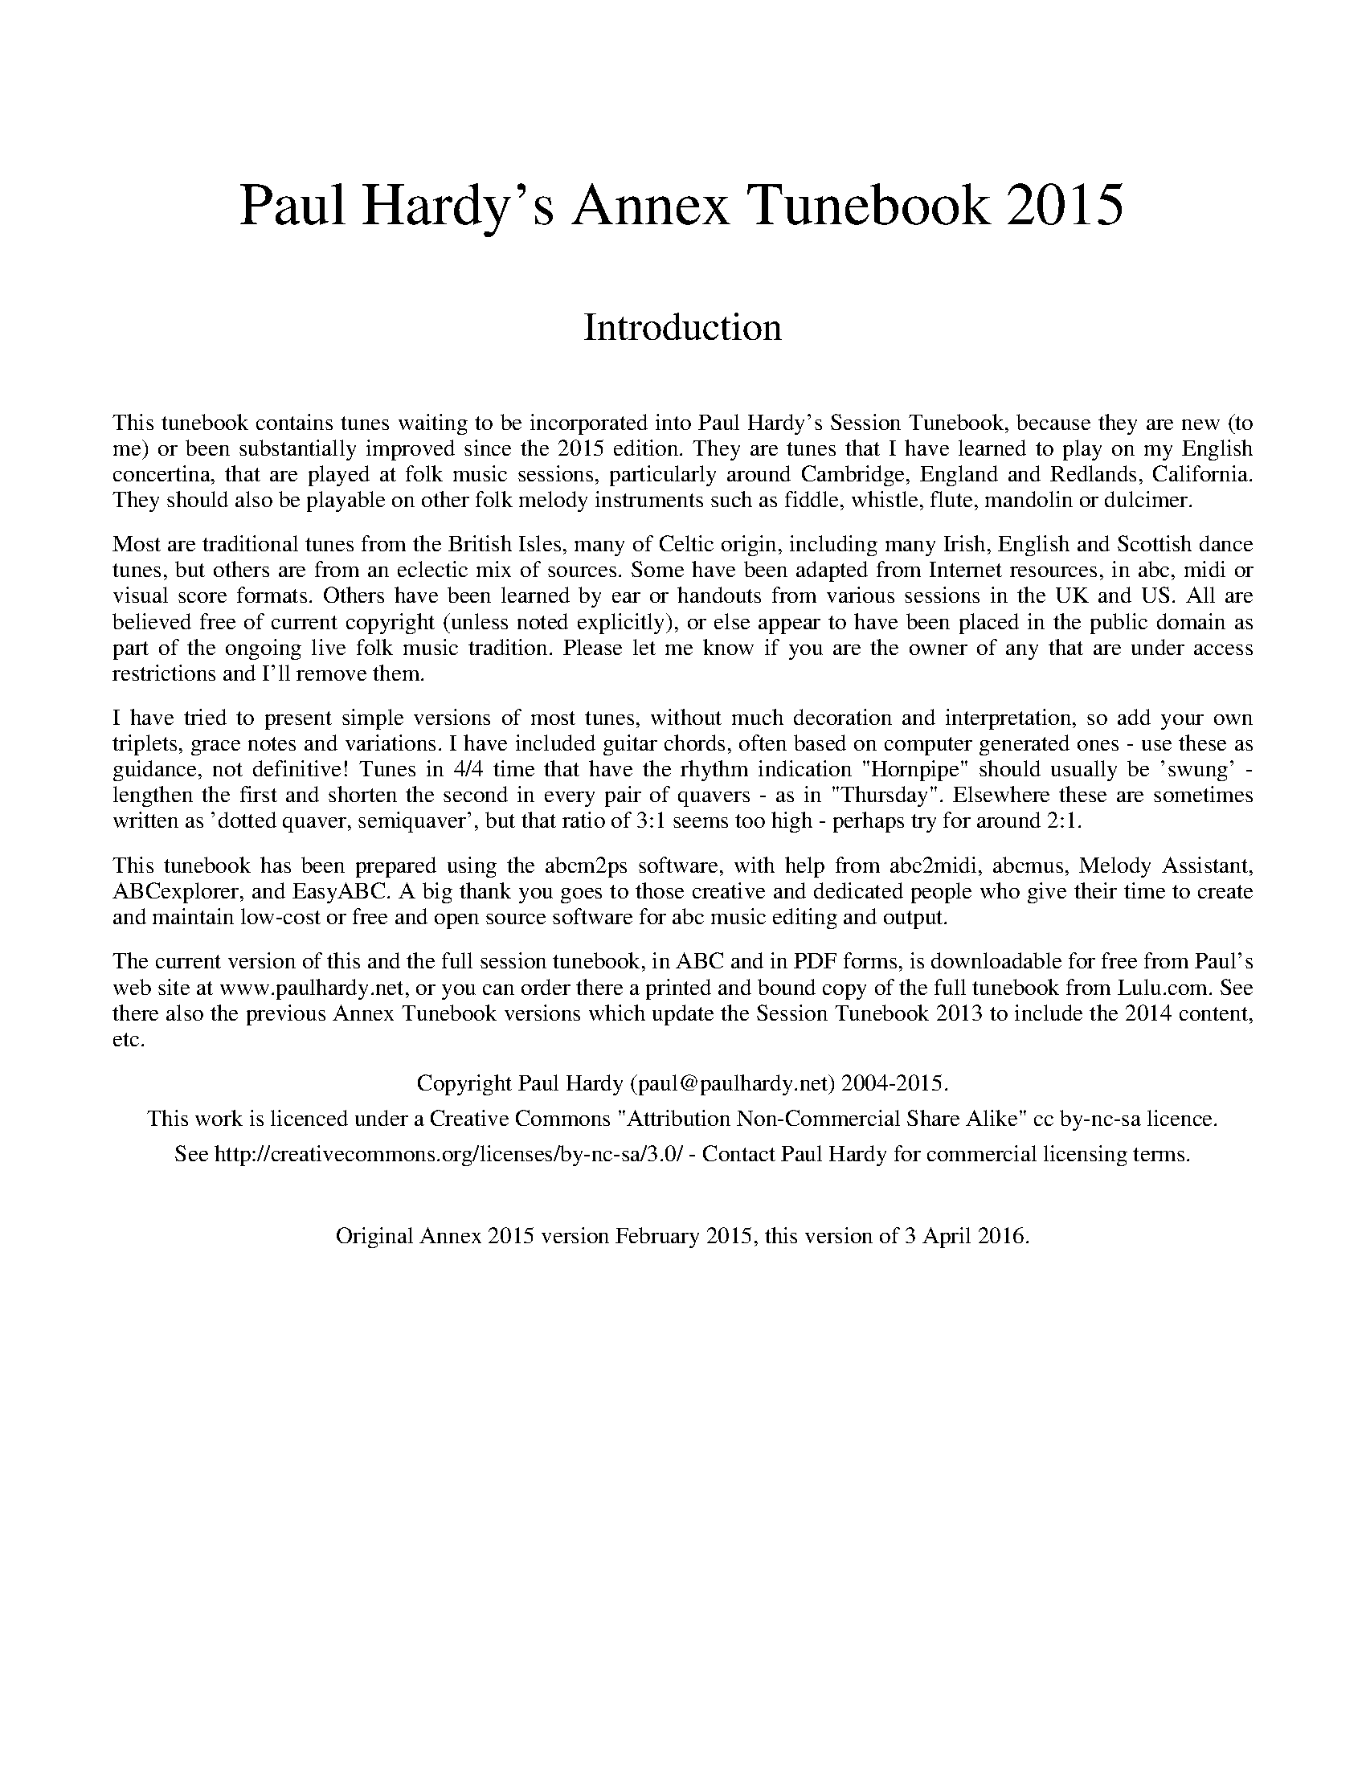 %abc
%%abc-alias Paul Hardy's Annex Tunebook
%%abc-creator ABCexplorer 1.6.1 [02/04/2016]
%%vskip 2cm
%%textfont * 36
%%center Paul Hardy's Annex Tunebook 2015
%%vskip 1cm
%%textfont * 24
%%center Introduction
%%vskip 1cm
%%textfont * 14
%%begintext justify
%%This tunebook contains tunes waiting to be incorporated into Paul Hardy's Session Tunebook,
%%because they are new (to me) or been substantially improved since the 2015 edition.
%%They are tunes that I have learned to play on my English concertina,
%%that are played at folk music sessions, particularly around Cambridge, England and
%%Redlands, California. They should also be playable on other folk melody instruments such as fiddle,
%%whistle, flute, mandolin or dulcimer.
%%endtext
%%text
%%begintext justify
%%Most are traditional tunes from the British Isles, many of Celtic origin, including many Irish,
%%English and Scottish dance tunes, but others are from an eclectic mix of sources.
%%Some have been adapted from Internet resources, in abc, midi or visual score formats.
%%Others have been learned by ear or handouts from various sessions in the UK and US.
%%All are believed free of current copyright (unless noted explicitly), or else appear to have been
%%placed in the public domain as part of the ongoing live folk music tradition. Please let me know
%%if you are the owner of any that are under access restrictions and I'll remove them.
%%endtext
%%text
%%begintext justify
%%I have tried to present simple versions of most tunes, without much decoration and interpretation,
%%so add your own triplets, grace notes and variations. I have included guitar chords,
%%often based on computer generated ones - use these as guidance, not definitive!
%%Tunes in 4/4 time that have the rhythm indication "Hornpipe" should usually be 'swung' - lengthen
%%the first and shorten the second in every pair of quavers - as in "Thursday". Elsewhere these
%%are sometimes written as 'dotted quaver, semiquaver', but that ratio of 3:1 seems too high - perhaps
%%try for around 2:1.
%%endtext
%%text
%%begintext justify
%%This tunebook has been prepared using the abcm2ps software, with help from abc2midi, abcmus, Melody Assistant,
%%ABCexplorer, and EasyABC. A big thank you goes to those creative and dedicated people who give their time to
%%create and maintain low-cost or free and open source software for abc music editing and output.
%%endtext
%%text
%%begintext justify
%%The current version of this and the full session tunebook, in ABC and in PDF forms, is downloadable for free from
%%Paul's web site at www.paulhardy.net, or you can order there a printed and bound copy of the full tunebook from Lulu.com.
%%See there also the previous Annex Tunebook versions which update the Session Tunebook 2013 to include the 2014 content, etc.
%%endtext
%%text
%%center Copyright Paul Hardy (paul@paulhardy.net) 2004-2015.
%%center This work is licenced under a Creative Commons "Attribution Non-Commercial Share Alike" cc by-nc-sa licence.
%%center See http://creativecommons.org/licenses/by-nc-sa/3.0/ - Contact Paul Hardy for commercial licensing terms.
%%vskip 1cm
%%center Original Annex 2015 version February 2015, this version of 3 April 2016.
%%vskip 1cm
%%multicol start
%%leftmargin 7cm
%%EPS ..\concertina_bw256.eps
%%multicol end
%%newpage
% --------------------------------- The Start ---------------------------------------

X:1601
T:Ap Shenkin
T:Tempest, The
R:March
C:Trad.
O:Wales
Z:Paul Hardy's Annex Tunebook 2015 (see www.paulhardy.net). Creative Commons cc by-nc-sa licenced.
P:AABA
M:6/8
L:1/8
Q:3/8=100
K:G
P:A
dc|"G"B2B Bgf|"C"e2e efg|"G"ded "Em"dcB|"Am"cBc "D7"Adc|
"G"B2B Bgf|"C"e2e efg|"G"ded "D7"cBA|"G"GAG G +fine+||
P:B
ga|"G"b2g "D"a2f|"G"gfe "D"dcB|"C" cde "G"dBG|"D7"FAA Aga|
"G"b2g "D7"a2f|"G"gfe "D"agf|"G"bag "Em"fge|"D"dgf "Em"e|]

X:2601
T:Barber's Pole, The
R:Hornpipe
C:James Hill 1850
O:England, Tyneside
Z:Paul Hardy's Annex Tunebook 2015 (see www.paulhardy.net). Creative Commons cc by-nc-sa licenced.
M:4/4
L:1/8
Q:1/4=140
K:G
DF|"G"GABc "D"d2 ef|"G"gdba g2 df|gdBg "A"ecAG|"D"FAd^c ed=cA|
"G"GABc "D"d2 ef|"G"gdba g2 df|gdBg "Am"ecEF|"G"A2 G2 G2:|
|:df|"G"gdBd gbag|"D"fg "Am"ef "G"d2 cB|"Am"ceac "G"BdgB|"A7"AGFE "D"D2 EF|
"G"GABc "D"d2 ef|"G"gdba g2 df|gdBg "Am"ecEF|"G"A2 G2 G2:|

X:2602
T:Because He Was a Bonny Lad
R:Reel
C:Trad.
O:Scotland
Z:Paul Hardy's Annex Tunebook 2015 (see www.paulhardy.net). Creative Commons cc by-nc-sa licenced.
M:4/4
L:1/8
Q:1/4=100
K:Amix
e|"A"c>B Aa "D"fa "A"e>c|"Bm"df "A"ec "E"B/B/B B>e|"A"c>B Aa "D"fa "A"e>c|"D"d<f "E"ec "A"A/A/A A:|
e|"A"c>B Ac "D"de f<d|"A"cA ec "E"B/B/B B>d|"A"c>B Ac "D"de f>g|"E"a/g/f/e/ ac "A"A/A/A A||
e|"A"cA eA "D"f>A eA|"A"c<A ec "E"B/B/B B>g|"A"af "G"ge "D"fd "A"ec|"D"d<f "E"ec "A"A/A/A A|]

X:3603
T:Carolan's Fourth Untitled
C:Turlough O'Carolan (1670-1738)
O:Ireland
Z:Paul Hardy's Annex Tunebook 2015 (see www.paulhardy.net). Creative Commons cc by-nc-sa licenced.
M:6/8
L:1/8
Q:3/8=70
K:C
G|"C"ECC "Em"EFG|"Am"cA/2B/2c/2A/2 "G"GAF|"C"ECE "G"GEG|"F"AFA "G"BGB|
"C"cBc "Dm"def|"C"eag "Dm"fed|"C"edc "G"GcB|"C"c3 c2:|
|:e/2f/2|"C"gec gec|"F"f/2e/2f/2g/2a "C"gec|"G"dBG dBG|"C"c/2B/2c/2d/2e "G"dBG|"C"cBc "G"GAF|
"C"ECE "G"GEG|"F"AFA "G"BGB|"C"cBc "Dm"def|"C"edc "G"GcB|"C"c3 c2:|

X:4601
T:Dribbles of Brandy
T:Brothers in York
R:Jig
C:Trad. Airds 1788
O:England
Z:Paul Hardy's Annex Tunebook 2015 (see www.paulhardy.net). Creative Commons cc by-nc-sa licenced.
M:6/8
L:1/8
Q:3/8=100
K:Em
"Em"EGE G2A|"G"B2e dBG|"Am"A2B cBA|"Em"BAG "Bm"FED|
"Em"EGE G2A|"G"B2e dBG|"Am"A2B cBA|"Em"BGE E2z:|
|:"Em"e2f g2e|"D"fag "Bm"fed|"Em"e2f g2e|"Bm"fed "Em"e3|
"Em"e2f g2e|"D"fag "Bm"fed|"Em"e2B "Bm7"B2A|"Em"BGE E2z:|

X:7601
T:Full Rigged Ship, The
T:Da Full Rigged Ship
R:Jig
C:Trad
O:Scotland, Shetland
Z:Paul Hardy's Annex Tunebook 2015 (see www.paulhardy.net). Creative Commons cc by-nc-sa licenced.
M:6/8
L:1/8
Q:3/8=100
K:ADor
"Am"e2a aea|aea aba|"Em"e2f g2g|gag "D"f2d|
"Am"e2a aea|aea aba|"Em"g2e "G"edB|"Am"A3 E3:|
[K:Am]
|:"Am"efe "Em"edB|"Am"A2B "D7"c3|"G"BGG BGG|"Bm"Bcd "Em"E3|
"Am"efe "Em"edB|"Am"A2B "D7"c2d|"Am"efe "G"dBG|"Am"A3 A3:|
[K:Am]
|:"C"EGE EGE|"Am"EGE c3|"C"EGE E2D|"Am"E2F GEC|
"C"EGE EGE|"Am"EGE c2d|efe "G"dBG|"Am"A3 A3:|

X:7602
T:Flower of the Quern, The
R:Air
C:James Scott Skinner, 1884
Z:Paul Hardy's Annex Tunebook 2015 (see www.paulhardy.net). Creative Commons cc by-nc-sa licenced.
M:4/4
L:1/4
Q:1/4=120
K:G
D|"G"G G "D"F E/2D/2|"C"c "D7"c "G"B d|"G"d B/2A/2 "Em"G A/2B/2|"Am"A3 "D"D|
"G"G G "D"F E/2D/2|"C"c "D7"c "G"B d|"Am"d/2c/2 E/2A/2 "D"G F|"G"G3 G||
|:"C"c c/2>c/2 c e/2>e/2|"G"d d/2>B/2 d g/2>d/2|d B/2>A/2 "Em"G A/2B/2|"Am"A3 "D"D|
"G"G G "D"F E/2D/2|"C"c "D7"c "G"B d|"Am"d/2c/2 E/2A/2 "D"G/2F/2 B/2>A/2|"G"G3:|]

X:8601
T:Harliquin Air
T:Harlequin Air
R:March
C:Trad. - Cooke 1770
O:England
Z:Paul Hardy's Annex Tunebook 2015 (see www.paulhardy.net). Creative Commons cc by-nc-sa licenced.
M:2/2
L:1/4
Q:1/2=100
K:D
"D"d A A d|"A"c/d/e/c/ A2|"G" B G G E|"A"F/G/A/F/ "D"D2|d A A d|"A"c/d/e/c/ A g|"D"f e/d/ c d|"A"e2-e2:|
|:"A"e a a e|"D"f/g/a/f/ d2|"G"B g g B|"A"c/d/e/c/ A2|A a a g|"D"f/e/d/c/ d G|F d "A"E c|"D"d2-d2:|

X:8503
T:Hector the Hero
R:Waltz
C:James Skinner 1903
O:Scotland
Z:Paul Hardy's Annex Tunebook 2015 (see www.paulhardy.net). Creative Commons cc by-nc-sa licenced.
M:3/4
L:1/4
Q:1/4=100
K:D
D/E/|"D"F3/2E/D|"G"B2A/F/|"D"A2 A/F/|A2D/E/|"Bm"F2E/D/|"G"B2A/F/|"Em"E3|"A"E2F/A/|
"Bm"F3/2E/D|"G"B2A/F/|"D"A2D|"G"d2B|"D"A2D/F/|"A"E2D|"D"D3-|"D"D2:|
|:F/A/|"G"B2G/B/|"G"d2c/B/|"D"A2-A/B/|A2F/A/|"Bm"B2A/F/|"Bm"A2D/F/|"Em"E2-E/F/|"A"E2F/A/|
"Bm"B2G/B/|"G"d2c/B/|"D"A2G/F/|"G"d2G|"D"F2D/F/|"A7"E2D|"D"D3-|D2:|

X:8602
T:Hesleyside Reel
R:Reel
C:Trad.
O:England, Northumbria
Z:Paul Hardy's Annex Tunebook 2015 (see www.paulhardy.net). Creative Commons cc by-nc-sa licenced.
M:4/4
L:1/8
Q:1/4=130
K:G
GA|"G"B2 dB AGAB|GABc "D"d2 ef|"C"gfge "G"dBGB|"Am"e2 A2 "D"A2 GA|
"G"B2 dB AGAB|GABc "D"d2 ef|"C"gfge "G"dBGA|"D"B2 G2 "G"G2:|
|:Bd|"C"edef gfge|"G"dBGB d2 Bd|"C"edef gfge|"G"dBGB "D"A2 GA|
"G"B2 dB AGAB|GABc "D"d2 ef|"C"gfge "G"dBGA|"D"B2 G2 "G"G2:|

X:7503
T:Gypsies Hornpipe
R:Hornpipe
C:Trad.
O:England
Z:Paul Hardy's Annex Tunebook 2015 (see www.paulhardy.net). Creative Commons cc by-nc-sa licenced.
M:4/4
L:1/8
Q:1/4=160
K:G
ef|"Em"gf ed ed Bd|"C"ed (3efg "G"B2 BA|GF GA BA Bd|"Am"e2A2 A2ef|
"Em"gf ed ed Bd|"C"ed (3efg "G"B2 "D7"BA|"G"GF GA "B7"Bc BA|"Em"G2 E2 E2:|
|:gf|"Em"e2B2 B2 gf|(3efe B2B2 gf|ed ef "C"gf ga|"Em"b2e2 e2 ga|
"G"bg "D"af "Em"g2gf|"C"ed (3efg "G"B2 "D7"BA|"G"GF GA "B7"Bc BA|"Em"G2 E2 E2:|

X:8605
T:Home Ruler
R:Hornpipe
C:Trad.
O:Ireland
Z:Paul Hardy's Annex Tunebook 2015 (see www.paulhardy.net). Creative Commons cc by-nc-sa licenced.
M:4/4
L:1/8
Q:1/4=140
K:D
FE|"D"D2FA D2FA|dfed "G"BcdB|"D"A3B AFDE|"Bm"FD "A7"ED "Bm"B,D "A7"A,B,|
"D"D2FA D2FA|dfed "G"BcdB|"D"A3B AFDE|F2D2 D2:|
|:AB|"D"d3c defg|"D"af"G"bf "D"afed|"Em"efed BA (3Bcd|"D"fded "A7"BdAB|
"D"d3c defg|"D"af"G"bf "D"afed|"Em"efed BA (3dcB|"A7"AFEF "D"D2:|

X:11601
T:Kempshott Hunt
R:Reel
C:Trad. - J Clare 1834
O:England, Northamptonshire
Z:Paul Hardy's Annex Tunebook 2015 (see www.paulhardy.net). Creative Commons cc by-nc-sa licenced.
M:2/2
L:1/8
Q:1/2=60
K:G
"G"d2Bd (B/2A/2)G Bd|(B/2A/2)G Bd "Am"cA A2|"G"Bd (B/2A/2)G Bdd2|Bd "C"ce "G"dGG2:|
|:("G"G/2A/2)G dB "C"ec dB|("G"G/2A/2)G dB "Am"cAA2|("G"G/2A/2)G dB "C"ec dB|"G"Bd "C"ce "G"dGG2:|
|:"G"g2dB g2dB|g2dB "Am"cAA2|"G"g2dB g2dB|Bd "C"ce "G"dGG2:|

X:12601
T:Lemmy Brazil's No.1
R:Hornpipe
C:Trad.
O:England
Z:Paul Hardy's Annex Tunebook 2015 (see www.paulhardy.net). Creative Commons cc by-nc-sa licenced.
M:4/4
L:1/8
Q:1/4=130
K:G
ef|"G"gdBA GBdg|"C"edcd e2fe|"G"dgfe "D"dB (3cBA|"G"GBde "D"d2ef|
"G"gdBA GBdg|"C"edcd e2fe|"G"dgfe "D"dB (3cBA|"G"G2g2g2:|
|:B2|"G"(3BdB G2B4|"C"c2A2 cdef|"G"ggfe dBGd|"C"e2dB "D"A4|
"G"(3BdB G2B4|"C"c2A2cdef|"G"ggfe dB (3GAB|"D"A2F2"G"G2:|

X:12602
T:Lemmy Brazil's No 2
R:Hornpipe
C:Trad.
O:England
Z:Paul Hardy's Annex Tunebook 2015 (see www.paulhardy.net). Creative Commons cc by-nc-sa licenced.
M:4/4
L:1/8
Q:1/4=130
K:D
AG|"D"F2A2 "A"(3BcB A2|"D"defd "A"(3BcB AG|"D"FAdA "G"Bcdf|"Em"e2e2e2"A"AG|
"D"F2A2 "A"(3BcB A2|"D"defd "A"(3BcB AG|"D"FAdA "G"Bcdf|"A7"e2e2"D"d2:|
|:fg|"D"afdf afdf|defd "A"(3BcB AG|"D"FAdA "G"Bcdf|"Em"e2e2e2"A"fg|
"D"afdf afdf|defd "A"(3BcB AG|"D"FAdA "G"Bcdf|"A7"e2e2"D"d2:|

X:12603
T:Lollipop Man
T:My Ain Kind Dearie
R:Reel
C:Trad.
O:England, Ducklington, after Scotland
Z:Paul Hardy's Annex Tunebook 2015 (see www.paulhardy.net). Creative Commons cc by-nc-sa licenced.
M:4/4
L:1/8
Q:1/4=120
K:G
BA|"G"GB D2 "D"D2 DE|"G"G2 GF G3 A|B2 GA BAGA|"Em"BEED E2 BA|
"G" GB D2 "D"D2 DE|"G"G2 GF G3 d|"D"edef "C"gedc|"D"BAGF "G"G2:|
|:d2|"D"d4 "Em"gfeg|"Bm"B2 de d3 B|"Am"A3 B cBAG|"Em"BEED E2 BA|
"G" GB D2 "D"D2 DE|"G"G2 GF G3 d|"D"edef "C"gedc|"D"BAGF "G"G2:|

X:13601
T:Madame Bonaparte
R:Hornpipe
C:Trad.
O:England
Z:Paul Hardy's Annex Tunebook 2015 (see www.paulhardy.net). Creative Commons cc by-nc-sa licenced.
M:4/4
L:1/8
Q:1/4=120
K:G
|:"D"dc|"G"B2BA BdBG|"C"c2cB cecA|"G"GBdf "Em"gfge|"D"d3e dcBA|
"G"B2BA BdBG|"C"cBcd "Am"efge|"G"dBGB "D"cAFA|"G"G2"D"GF "G"G2:|
|:"D"BA|"G"GBdf "Em"gfge|"D"d3e dcBA|"G"GBdf "Em"gfge|"D"d3e dcBA|
"G"BdGd BdGd|"C"ceAe ceAe|"G"BdGd "Em"BdGd|"D"FADA FADA|
"G"BdGd BdGd|"C"cBcd "Am"efge|"G"dBGB "D"cAFA|"G"G2"D"GF "G"G2:|

X:13602
T:Midnight on the Water
R:Waltz
C:Lewis Thomasson (1874 - 1924)
O:USA, Texas
Z:Paul Hardy's Annex Tunebook 2015 (see www.paulhardy.net). Creative Commons cc by-nc-sa licenced.
M:3/4
L:1/8
Q:1/4=120
K:D
DE|"D"F2 F2 FE|F2 F2 FE|F A3 AB|AF ED DE|"D"F2 d2 "G"B2|"D" A3 F DE|"A" F2 AF EF|"D" D4:|
(3ABc||"D"d6|"Bm"dc BA Bc|"D" d3 B AF|"D" D4 d2|"Em"e e3 f2|"Em7" e2 d2 e2|"Bm"f a3 f2|"F#m7"gfed Bc|
"G"d3 cde|dc BA Bc|"D" d3 B AF|D4 DE|"D"F2 d2 "G"B2|"D" A3 F DE|"A" F2 AF EF|"D" D4|]

X:13603
T:Miss Thompson
R:Hornpipe
C:Trad.
O:England
Z:Paul Hardy's Annex Tunebook 2015 (see www.paulhardy.net). Creative Commons cc by-nc-sa licenced.
M:4/4
L:1/8
Q:1/4=140
K:D
(3ABc|"D"d2df edcB|"A"A2AB AGFE|"D"DFAF "G"DGBG|"D"DFAF "G"GFED|
"D"d2df edcB|"A"A2AB AGFE|"D"DFAd "A7"fedc|"D"d2dc d2:|
|:cd|"A"ecec Acec|"D"fdfd Adfd|"G"gege "D"fdfd|"E7"edcB "A"AGFE|
"G"BGBG DGBd|"D"AFAF DFAd|FAde "A7"fedc|"D"d2dc d2:|

X:14602
T:Nancy Clough
R:Reel
C:Tom Clough (1881-1964)
O:England, Northumberland
Z:Paul Hardy's Annex Tunebook 2015 (see www.paulhardy.net). Creative Commons cc by-nc-sa licenced.
M:4/4
L:1/8
Q:1/4=160
K:D
|:(3ABc|"D"d2D2 F2A2|d2fe d2A2|d2ef "G"gfed|"A"c2e2 A2Bc|
"D"d2D2 F2A2|d2fe d2A2|"G"B2g2 "A"fedc|"D"d6:|
|:fg|"D"a3b a2gf|"G"g3a "A7"g2fe|"D"f2d2 "G"gfed|"A"c2e2 A2Bc|
"D"d2D2 F2A2|d2fe d2A2|"G"B2g2 "A7"fedc|"D"d6:|
|:(3ABc|"D"dcBA GFED|F2A2 d2A2|"D"dcde "G"gfed|"A"cdec A2Bc|
"D"dcBA GFED|F2A2 d2A2|"G"B2g2 "A7"fedc|"D"d6:|
|:fg|"D"aAaA a2gf|"G"gGgG "A7"g2fe|"D"fdfd "G"gfed|"A"cdec A2Bc|
"D"dcBA GFED|F2A2 d2A2|"G"B2g2 "A7"fedc|"D"d6:|

X:14601
T:New Anything
R:March
C:Trad. Playford
Z:Paul Hardy's Annex Tunebook 2015 (see www.paulhardy.net). Creative Commons cc by-nc-sa licenced.
M:2/2
L:1/8
Q:1/4=160
K:D
FG|"D"A2d2 A2d2|A3G F2d2|"A"ABAG FdcB|AGFE "D"D2 FG|
"D"A2d2 A2d2|A3G F2d2|"A"AdcB AGFE|"D"D6:|
|:cd|"A"e2c2 A2 cd|efed c2A2|"D"a2f2 d2fg|abag f2 ed|
"A"cdef "G"gBcd|"A"efed c2A2|"D"afdf "A7"e2c2|"D"d6:|

X:16602
T:Paddy Carey
R:Jig
C:Trad.
O:England
Z:Paul Hardy's Annex Tunebook 2015 (see www.paulhardy.net). Creative Commons cc by-nc-sa licenced.
M:6/8
L:1/8
Q:3/8=100
K:D
"D"A2d dcd|f2d dcd|"Em"B2e e2f|"G"gfe dcB|
"D"A2d dcd|f2d dcd|"A7"ecA ABc|"D"def e2d:|
|:"D"d2f "G"g2b|"D"a2b afd|d2f "G"g2b|"A7"afd e2d|
"D"d2f "G"g2b|"D"a2b afd|"A7"ecA ABc|"D"def e2d:|
|:"Em"g2e ede|"D"f2d dcd|"A"ecA ABc|"D"def e2d|
"Em"g2e ede|"D"f2d dcd|"A"ecA ABc|"D"def e2d:|

X:16601
T:Portobello Hornpipe
R:Hornpipe
C:Trad.
O:England
Z:Paul Hardy's Annex Tunebook 2015 (see www.paulhardy.net). Creative Commons cc by-nc-sa licenced.
M:4/4
L:1/8
Q:1/4=150
K:G
(3DEF|"G"G2 GA G2 de|dc BA GA BG|"Am"A2 A2 A2 GA|"Em"BA BG E2(3DEF|
"G"G2 GA G2 de|dc BA GA Bc|"Bm"dB GB "D"cA FG|"G"A2 G2 G2:|
|:Bc|"G"d2 de d2 ef|"Em"gf ed e4|"C"ed cB cB AG|"D"FG AF D2 B2|
"C"c2 ec "G"B2 dB|"Am"AB (3cBA "G"GA Bc|dB GB "D7"cA FG|"G"A2 G2 G2:|

X:17601
T:Queen's Jig, The
R:Jig
C:Trad. Playford 1701
O:England
Z:Paul Hardy's Annex Tunebook 2015 (see www.paulhardy.net). Creative Commons cc by-nc-sa licenced.
M:6/8
L:1/8
Q:3/8=100
K:D
A|"D"d2e fdf|"G"g3 "D"f2 g/a/|fgf e2d|"A"e3 "D"A2A|
"D"d2e fdf|"G"g3 "D"f2 a|fgf "A"e2d|("D"d3 d2):|
|:a|"D"aba "G"g2f|"Em"g3 "D"f2 g/a/|fgf "A7"e2d|e3 A2a|
"D"aba "G"g2f|"Em"g3 "D"f2 a|fgf "A7"e2d|("D"d3 d2):|

X:18601
T:Recruiting Officer, The
R:Jig
C:Trad. Playford 1701
O:England
Z:Paul Hardy's Annex Tunebook 2015 (see www.paulhardy.net). Creative Commons cc by-nc-sa licenced.
M:6/8
L:1/8
Q:3/8=100
K:D
A|"D"def "A"edc|"D"d3 A2F|"G"GAB "D"AGF|"A"E3A,3|
"D"def "A"edc|"G"BgB "D"A2G|FdF "A"Edc|"D"d3-d2:|
|:g|"D"fga "A"ecA|"G"g3 "D"f3|"G"Bcd "Em"efd|"A"c3 Aag|
"D"fed "A"cac|"G"BgB "D"A2G|FdF "A"Edc|"D"d3-d2:|

X:18602
T:Red Lark, The
T:Little Red Lark
R:Waltz
C:Trad. (O'Neills)
O:Ireland
Z:Paul Hardy's Annex Tunebook 2015 (see www.paulhardy.net). Creative Commons cc by-nc-sa licenced.
M:3/4
L:1/4
Q:1/4=120
K:G
D|"G"G2A|"Em"GEF|"G"G2A|"Em"Bge|"G"d>BG|BAG|"Em"E3|"D"D2D|
"G"G2A|"Em".G.E.F|"G"G2A|"Em"Bge|"G"d>BG|"D"BA>G|"G"G3|-G2:|
|:d|"G"g>fg|"Em"edB|"G"g>fg|"Em"ege|"G"d>BG|BAG|"Em"E3|"D"D2D|
"G"G2A|"Em".G.E.F|"G"G2A|"Em"Bge|"G"d>BG|"D"BA>G|"G"G3|-G2:|

X:19605
T:Sally Sloane's Jig
T:Trip to Cottingham
R:Jig
C:Trad.
O:England via Australia
Z:Paul Hardy's Annex Tunebook 2015 (see www.paulhardy.net). Creative Commons cc by-nc-sa licenced.
M:6/8
L:1/8
Q:3/8=100
K:D
A|"D"FAd FAd|"G"GBd GBd|"D"FAd dcd|"A"f2e e2A|"D"FAd FAd|"G"GBd GBd|"D"FAd dcd|"A"e2c "D"d2:|
|:e|"D"f3 def|"Em"f2e e2f|"G"g2e cde|"A"efe d2e|"D"f3 def|"Em"f2e e2f|"G"g2e cde|"A"efe "D"d2:|
|:F|"D"A3 F2G|A3 F2G|AFA dAd|"A"fed cBA|"Em"G3 E2F|G3 E2F|"A"GBA GFE|"D"D3 D2:|

X:19021
T:She's Sweetest When She's Naked
R:Minuet
C:Trad.
O:Scotland, Perth 1768
Z:Paul Hardy's Annex Tunebook 2015 (see www.paulhardy.net). Creative Commons cc by-nc-sa licenced.
M:3/4
L:1/8
Q:1/4=120
K:Em
|:"Em"E2 B2 B2|BA GA B2|"C"E2 G2 G2|"G"DB, A,B, D2|"Em"E2 G2 G2|"D"AG AB de|"B7"B3 A GA|"Em"B2 E4:|
"Am"E2 A2 A2|A4 G2|"G"B2 d2 d2|d4 e2|dB AB de|dB AB dA|"Em"B2 e2 e2|e4 d2|
"G"B2 dB AG|"D"A2 B2 d2|"Bm"F2 GF ED|B,2 D2 D2|"Em"E2 G2 G2|"D"AG AB de|"B7"B3 A GA|"Em"B2 E4|]

X:19604
T:Stool of Repentance, The
R:Jig
C:Trad.
O:Scotland
Z:Paul Hardy's Annex Tunebook 2015 (see www.paulhardy.net). Creative Commons cc by-nc-sa licenced.
M:6/8
L:1/8
Q:3/8=90
K:G
"G"g2d B2d|gfe dcB|"C"gee "G"e2d|"Am7"egf "D7"e2d|
"G"g2d B2d|gfe dcB|"C"c2d "G"e2d|"Am"e<gB "D7"A2G:|
|:"G"BGG dGG|BGG dcB|"Am"cAA eAA|cAA "D7"edc|
"G"BGG dGG|BGG dcB|"C"c2d "G"e2d|"Am"e<gB "D7"A2G:|

X:20601
T:Three Jolly Sheepskins
R:Polka
C:Trad.
O:England
Z:Paul Hardy's Annex Tunebook 2015 (see www.paulhardy.net). Creative Commons cc by-nc-sa licenced.
M:4/4
L:1/8
Q:1/4=140
K:G
cB|"D"A2 D2 A2 D2|"Am"c2c2 "Bm"BcdB|"D"A2D2A2D2|"G"DcBA G2:|
|:BA|"G"GABc "D"dedB|"Am"cdcA "Bm"BcBA|"G"GABc "D"dcdg|"Am"ecAF "G"G2:|G2|]

X:22601
T:Varsoviana
R:Mazurka
C:Trad.
O:Poland, Warsaw
Z:Paul Hardy's Annex Tunebook 2015 (see www.paulhardy.net). Creative Commons cc by-nc-sa licenced.
M:3/4
L:1/8
Q:1/4=120
K:G
B>c|"G"d2g2f2|"Am"c4A>B|"C"c2e2"D"d2|"G"B6|G3FG2|"Am"A3Bc2|"Em"e2"D"d2"C"c2|"G"B4||
B>c|"G"d2g2f2|"Am"c4AB|"C"c4ed|"G"B6|G3FG2|"Am"A2B2c2|"Bm"e2d2"D7"F2|"G"G4||
G>A|"G"B>GD2G>A|B>GD2G>A|B2"C"c2"G"B2|"D"A4F>G|A>FD2F>G|A>FD2F>G|"D7"A2c2B2|"G"G4||
GA|"G"BGD2GA|BGD2GA|B2"C"c2"G"B2|"D"A4FG|AFD2FG|AFD2FG|"D7"A2c2B2|"G"G4|]

X:23601
T:Will You Patch My Pants For Me?
T:Hedgehog Skin, The
T:Igelkottaskinnet
R:Polka
C:Trad.
O:Sweden, via USA
Z:Paul Hardy's Annex Tunebook 2015 (see www.paulhardy.net). Creative Commons cc by-nc-sa licenced.
M:2/2
L:1/8
Q:1/2=70
K:D
A|"D"A2 d2 "Bm"d2 ed|"G"d2 cB "A"cB A2|ce e2 e2 ag|"D"f3e "Bm"fe dc|
"G"B2 B2 BdcB|B2 AG "D"F3A|"A"A2 ce "A7"gece|"D"d2 fe d3:|
|:f|"D"a2 a2 a2 ba|"A"a2 gf gfef|"G"g2 g2 g2 ag|"D"f3e "Bm"fedc|
"G"B2 B2 BdcB|B2 AG "D"F3A|"A"A2 ce "A7"gece|"D"d2 d2 d3:|

X:23602
T:Wren, The
R:An Dro
C:Trad.
O:France, via USA
Z:Paul Hardy's Annex Tunebook 2015 (see www.paulhardy.net). Creative Commons cc by-nc-sa licenced.
M:4/4
L:1/8
Q:1/4=140
K:Bm
"Bm"B2f2f2 ef|"Em"g2e2 edcd|"A"eAce efed|"F#m"c2c2 dcBA|
"Bm"B2f2f2 ef|"Em"g2e2 edcd|"A"eAce efed|"Bm"c2B2 B2A2:|
|:"Bm"B3A Bcdc|B2 B2 c2d2|"A"eAce efed|"F#m"c2 c2 dcBA|
"Bm"B3A Bcdc|B2 B2 c2d2|"A"eAce efed|"Bm"c2B2B2A2:|
%%newpage
%%vskip 1cm
%%textfont * 24
%%center Modified from Session Tunebook 2015
%%vskip 1cm

X:10003
T:Jimmy Allen
T:Jamie Allen
R:Reel
C:Trad.
O:England, Northumberland
Z:Paul Hardy's Annex Tunebook 2015 (see www.paulhardy.net). Creative Commons cc by-nc-sa licenced.
M:4/4
L:1/8
Q:1/4=200
K:G
GA|"G"B2G2 G2A2|B4 G2AB|"Am"c2A2 A2B2|c3c "D7"B2A2|"G"G2g2"C"g2e2|"G"d4 B3c|"Am"d2d2"D7"cB A2|"G"G6|
GA|"G"B2G2 G2A2|BcBA G2AB|"Am"c2A2 A2B2|cdcB "D7"A2 BA|"G"G2g2"C"g2e2|"G"d4 B3c|"Am"d2d2"D7"cB A2|"G"G6||
|:BA|"G"G2g2 g3f|"Em"e2d2"C"c2B2|"A7"A2a2 a3g|"D"f2d2 e2f2|"G"g3a "C"g2e2|"G"d4 B3c|"Am"d2d2"D7"cB A2|"G"G6:|

X:18002
T:Rakes Of Mallow, The
R:Polka
C:Trad.
O:Ireland
Z:Paul Hardy's Annex Tunebook 2015 (see www.paulhardy.net). Creative Commons cc by-nc-sa licenced.
M:4/4
L:1/4
Q:1/4=200
K:G
z|"G"GB GB|GB "C"c/B/A/G/|"D"FA FA|FA "D7"d/c/B/A/|"G"GB GB|GB dB|"Am"c/B/A/G/ "D7"F/G/A/c/|"G"BG G:|
|:d|"G"gf/e/dc|Bc dB|gf/e/dc|"D"Bd Ad|"G"gf/e/dc|Bc dB|"Am"c/B/A/G/ "D7"F/G/A/c/|"G"BG G:|

X:2020
T:Brighton Camp
T:The Girl I Left Behind Me
R:March
C:Trad.
O:England
Z:Paul Hardy's Annex Tunebook 2015 (see www.paulhardy.net). Creative Commons cc by-nc-sa licenced.
M:4/4
L:1/4
Q:1/4=200
K:G
g/f/|"G"ed/c/ BA|"C"BG E>D|"G"GG G/A/B/c/|"D7"d2 Bg/f/|"G"ed/c/ BA|"C"BG E>G|"D7"F/G/A/F/ DE/F/|"G"G2 G:|
|:d/c/|"G"Bd "Em"ef|"G"gd "D7"B/A/G|"G"B/c/d "Em"ef|"C"g2 "D7"fg/f/|"G"ed/c/ BA|"C"BG E>G|"D7"F/G/A/F/ DE/F/|"G"G2 G:|

X:99999
T:Errata - Minor corrections to tunes
K:G
DEADBEEF|
W:The following minor corrections have been noted to be made to tunes in the 2015 Session Tunebook (25 Feb 2015 edition).
W:They are mainly chord improvements. They have been applied to the 11 October 2015 Lulu print edition:
W:
W:American Patrol - Delete D chord in 5th line. Change G chord to D in third line, and add G chord at start of next bar.
W:
W:Bonnie Kate - In first line, Em chord should be on 3rd beat not 4th, and D7 on 3rd beat rather than 2nd.
W:Change first D chord to C. In second line change Bm chord to D.
W:
W:Bonny Green Garters - End first line, 2nd time bar, add G chord on last note.
W:Second line, second bar, D chord should be on second note. Add D chord on 2nd note of last bar of line.
W:
W:Cushie Butterfield - Delete first note of anacrucis, and make other two (AG) as quavers. Same at end second line.
W:
W:Drowsy Maggie - Last note of bars 2 and 6 should be F# rather than E. Delete both Bm chords.
W:
W:Fête du Village - Tune is out of sequence - is between Friendly Visit and Gairsay on P55.
W:
W:Foxhunters Jig - Add A chord to 3rd line bar 2 beat 7 like in 1st line.
W:
W:The Flight - Move A7 chord in bar 2 to 4th beat (middle of bar). Similarly in line 2 bar 2.
W:
W:Girl With the Blue Dress On - Delete D7 chord in bar 4 (and G in bar 5).
W:
W:March of Men of Devon. In lines 1 and 3, change chords Bm->D in bar 3, D->A in bar 4, G->A7,
W:add G chord half way in bar 3.
W:
W:Miss Menager's Hornpipe - Line 1 change first C chord to D. Line 3 change first chord G to D7, add G chord at start of bar 2,
W:add another G chord half way through bar 3. In bar 4 change G chord to D, and change D to D7.
W:
W:One More Dance and Then - Add D chord to last note of 1st line.
W:
W:Plane Tree - Line 3 change Bm chord in bar 1 to D, add G chord at start of second bar. Same on line 4.
W:
W:Redwing - Change title to Red Wing. Change composer to Kerry Mills, 1907
W:
W:Saucy Little Bird on Nellie's Hat - Line 1 bar 2 - move G chord to start of bar 3. Same on line 3.
W:Line 2 bar 2 - delete G chord.
W:
W:Scan Testers No 2 - Add apostrophe to title. First line bar 2 Move Am chord to first note. Bar 3 change D chord to A7.
W:Bars 4 and 5 change Bm chord to D. Bar 7 add A7 to note 1, delete Bm. Last bar change G to D.
W:Line 2 bars 1 and 5 add Em to note 3. Bars 3 and 7 change G to D7.
W:
W:Shove the Pig's Foot - Tempo crotchet = 190, not 160.
W:
W:Spootiskerry - Delete D chord in bar 2.
W:
W:Star of the County Down - Delete last note.
W:
W:Trumpet Hornpipe - Line 4 bar 1 change chord Bm to G7. bar 2 change chord Em to C. Bar 3 delete C chord.
W:
W:Weshing Day - Bar 7 should be D7 chord rather than G. In bar 8 add G chord. Same on line 2.
W:
W:Wheatsheaf Tavern - Bar 8 change Am chord to D7. Line 4 2nd time bar change Bm chord to D7.
W:
W:Winster Gallop - Second line bar 2 add C chord. Bar 3 add G chord.
W:
W:Woodland Flowers - Lines 1 and 2 delete redundant Dm chords. Line 5 bar 1 add D7 chord. Line 6 bar 3 add D7 chord.
W:
W:-------------------------------------------------------------------------------------------------------
W:The following minor corrections have been noted to be made to tunes in the 2015 Session Tunebook (25 Feb 2015 edition).
W:They are mainly chord improvements. They have not been applied to the 11 October 2015 Lulu print edition:
W:
W:American Patrol - Line 2 change Am to A7, delete Bm chord.
W:Line 3 delete Bm chord. Line 5 change Bm to D chord.
W:
W:Ash Grove - remove repeat from second part.
W:
W:Bluebell Polka - Delete A chord at start. Line 7 bar 4 delete C chord.
W:
W:Burning of the Piper's Hut - Line 2 last bar chords should be Em Am like last bar of tune.
W:
W:Captain Maguire - Line 2 add FINE at end. Line 3 delete Em and G chords (so all line is A).
W:
W:Cotillion - Line 3 - change both Bm to D chords
W:
W:Cushie Butterfield - Change Bm chord to E7.
W:
W:Hobart's Transformation - Line 4 bar 3 add Em chord halfway. Last bar add Am.
W:
W:Irish Washerwoman - Line 1 bar 3 change D chord to Am.
W:
W:Jamaica - add repeats to line 2.
W:
W:Keel Row - Add D chord halfway through last bar of each line.
W:
W:Kerfunten - Line 3 full bar 2 add G at start, bar 3 add D, bar 4 change D to A7 chord.
W:Line 4 bar 2 add G, bar 4 add A, out bar add D chords.
W:
W:King of the Fairies - Line 3 remove extra Bm chord. Line 4 bar 3 add Bm halfway. Last bar add Em chord.
W:
W:Lincolnshire Poacher - Line 2, Bar 4 move D chord to start of bar 5.
W:
W:La Mourisque - Bar 4 change Am7 to D. Line 2 change Am to D.
W:
W:Mairie's Wedding - Line 2 bar 4 change D7 to G chord.
W:
W:Pretty Maggie Morrisey - Line 2 delete second G chord, change note under it from G to F#.
W:last line bar 3 add D chord on 7th note.
W:
W:Sally Gardens Reel - Line 1 bar 4 D7 throughout. Line 3 bar 4 Am throughout.
W:
W:Shove the Pig's Foot - Line 2 bars 2 and 6 change C to Em chord.
W:
W:Swallowtail Jig - Change both Bm chords to D, and delete following D chords.
W:
W:Teahan's Fling - Change all Bm to D chords.
W:
W:Tenpenny Bit - Line 1 bar 4 G chord. Line 2 bar 3 G chord. Bar 4 Em then Am. Line 3 bar 4 same. Line 4 same as Line 2.
W:
W:Tenneessee Waltz - Line 3 add opening repeat.
W:
W:Three around Three - last line delete Em chord, change first C chord to Em.
W:
W:Three Rusty Swords - Line 1 bar 4 delete D and G chords, add D chord on beat 3 (A note). Line 2 bar 2 change G to D chord.
W:Line 3 add opening repeat. Bar 4 as line 1. Line 4 bar 2 change Am to D7 and delete D. Bar 3 change Bm to D.
W: Add Rustey Gully and Geld him Lasses as alternative titles, delete Dusty Miller
W:
W:Theme Vannitaise - Line 1 last bar change Bm to D, Line 2 bar 3 change Bm to D. Delete extra Em and D chords.
W:
W:Walls of Liscarrol - Lines 2 and 4 last bars change Dm to C, add Dm on last note
W:
W:Whitchurch Hornpipe - Bar 3 change D to Am, delete C chord. Line 6 bar 3 change C to D chord.
W:




